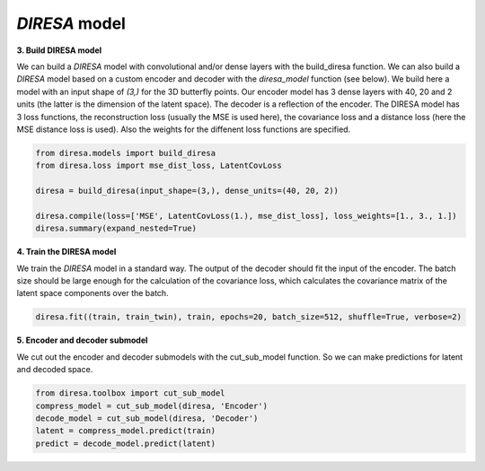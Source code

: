 .. _build:

*DIRESA* model
==============

**3. Build DIRESA model**

We can build a *DIRESA* model with convolutional and/or dense layers with the build_diresa function. 
We can also build a *DIRESA* model based on a custom encoder and decoder with the *diresa_model* function (see below). 
We build here a model with an input shape of *(3,)* for the 3D butterfly points. 
Our encoder model has 3 dense layers with 40, 20 and 2 units (the latter is the dimension of the latent space). 
The decoder is a reflection of the encoder. The DIRESA model has 3 loss functions, 
the reconstruction loss (usually the MSE is used here), the covariance loss and a distance loss 
(here the MSE distance loss is used). Also the weights for the diffenent loss functions are specified.

.. code-block:: ipython
  
  from diresa.models import build_diresa
  from diresa.loss import mse_dist_loss, LatentCovLoss

  diresa = build_diresa(input_shape=(3,), dense_units=(40, 20, 2))

  diresa.compile(loss=['MSE', LatentCovLoss(1.), mse_dist_loss], loss_weights=[1., 3., 1.])
  diresa.summary(expand_nested=True)
  
**4. Train the DIRESA model**

We train the *DIRESA* model in a standard way. The output of the decoder should fit the input of the encoder. 
The batch size should be large enough for the calculation of the covariance loss, which calculates 
the covariance matrix of the latent space components over the batch.

.. code-block:: ipython
  
  diresa.fit((train, train_twin), train, epochs=20, batch_size=512, shuffle=True, verbose=2)
  
**5. Encoder and decoder submodel**

We cut out the encoder and decoder submodels with the cut_sub_model function. 
So we can make predictions for latent and decoded space.

.. code-block:: ipython
  
  from diresa.toolbox import cut_sub_model
  compress_model = cut_sub_model(diresa, 'Encoder')
  decode_model = cut_sub_model(diresa, 'Decoder')
  latent = compress_model.predict(train)
  predict = decode_model.predict(latent)